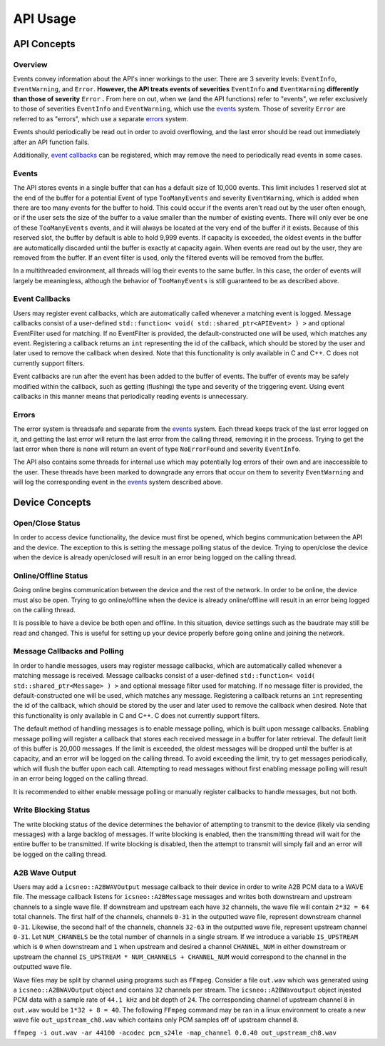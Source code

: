 ****************
**API Usage**
****************

API Concepts
================

Overview
~~~~~~~~~~~~~~~~~~~~

Events convey information about the API's inner workings to the user. There are 3 severity levels: ``EventInfo``, ``EventWarning``, and ``Error``.
**However, the API treats events of severities** ``EventInfo`` **and** ``EventWarning`` **differently than those of severity** ``Error`` **.**
From here on out, when we (and the API functions) refer to "events", we refer exclusively to those of severities ``EventInfo`` and ``EventWarning``, which use the events_ system.
Those of severity ``Error`` are referred to as "errors", which use a separate errors_ system.

Events should periodically be read out in order to avoid overflowing, and the last error should be read out immediately after an API function fails.

Additionally, `event callbacks`_ can be registered, which may remove the need to periodically read events in some cases.

.. _events:

Events
~~~~~~~~~~~~~~~~~~~~

The API stores events in a single buffer that can has a default size of 10,000 events.
This limit includes 1 reserved slot at the end of the buffer for a potential Event of type ``TooManyEvents`` and severity ``EventWarning``, which is added when there are too many events for the buffer to hold.
This could occur if the events aren't read out by the user often enough, or if the user sets the size of the buffer to a value smaller than the number of existing events.
There will only ever be one of these ``TooManyEvents`` events, and it will always be located at the very end of the buffer if it exists.
Because of this reserved slot, the buffer by default is able to hold 9,999 events. If capacity is exceeded, the oldest events in the buffer are automatically discarded until the buffer is exactly at capacity again.
When events are read out by the user, they are removed from the buffer. If an event filter is used, only the filtered events will be removed from the buffer.

In a multithreaded environment, all threads will log their events to the same buffer. In this case, the order of events will largely be meaningless, although the behavior of ``TooManyEvents`` is still guaranteed to be as described above.

.. _event callbacks:

Event Callbacks
~~~~~~~~~~~~~~~~~~~~

Users may register event callbacks, which are automatically called whenever a matching event is logged.
Message callbacks consist of a user-defined ``std::function< void( std::shared_ptr<APIEvent> ) >`` and optional EventFilter used for matching.
If no EventFilter is provided, the default-constructed one will be used, which matches any event.
Registering a callback returns an ``int`` representing the id of the callback, which should be stored by the user and later used to remove the callback when desired.
Note that this functionality is only available in C and C++. C does not currently support filters.

Event callbacks are run after the event has been added to the buffer of events. The buffer of events may be safely modified within the callback, such as getting (flushing) the type and severity of the triggering event.
Using event callbacks in this manner means that periodically reading events is unnecessary.

.. _errors:

Errors
~~~~~~~~~

The error system is threadsafe and separate from the events_ system.
Each thread keeps track of the last error logged on it, and getting the last error will return the last error from the calling thread, removing it in the process.
Trying to get the last error when there is none will return an event of type ``NoErrorFound`` and severity ``EventInfo``.

The API also contains some threads for internal use which may potentially log errors of their own and are inaccessible to the user.
These threads have been marked to downgrade any errors that occur on them to severity ``EventWarning`` and will log the corresponding event in the events_ system described above.

Device Concepts
================

Open/Close Status
~~~~~~~~~~~~~~~~~~~~~~~

In order to access device functionality, the device must first be opened, which begins communication between the API and the device.
The exception to this is setting the message polling status of the device.
Trying to open/close the device when the device is already open/closed will result in an error being logged on the calling thread.

Online/Offline Status
~~~~~~~~~~~~~~~~~~~~~~~

Going online begins communication between the device and the rest of the network. In order to be online, the device must also be open.
Trying to go online/offline when the device is already online/offline will result in an error being logged on the calling thread.

It is possible to have a device be both open and offline. In this situation, device settings such as the baudrate may still be read and changed.
This is useful for setting up your device properly before going online and joining the network.

Message Callbacks and Polling
~~~~~~~~~~~~~~~~~~~~~~~~~~~~~~~

In order to handle messages, users may register message callbacks, which are automatically called whenever a matching message is received.
Message callbacks consist of a user-defined ``std::function< void( std::shared_ptr<Message> ) >`` and optional message filter used for matching.
If no message filter is provided, the default-constructed one will be used, which matches any message.
Registering a callback returns an ``int`` representing the id of the callback, which should be stored by the user and later used to remove the callback when desired.
Note that this functionality is only available in C and C++. C does not currently support filters.

The default method of handling messages is to enable message polling, which is built upon message callbacks.
Enabling message polling will register a callback that stores each received message in a buffer for later retrieval.
The default limit of this buffer is 20,000 messages.
If the limit is exceeded, the oldest messages will be dropped until the buffer is at capacity, and an error will be logged on the calling thread.
To avoid exceeding the limit, try to get messages periodically, which will flush the buffer upon each call.
Attempting to read messages without first enabling message polling will result in an error being logged on the calling thread.

It is recommended to either enable message polling or manually register callbacks to handle messages, but not both.

Write Blocking Status
~~~~~~~~~~~~~~~~~~~~~~~

The write blocking status of the device determines the behavior of attempting to transmit to the device (likely via sending messages) with a large backlog of messages.
If write blocking is enabled, then the transmitting thread will wait for the entire buffer to be transmitted.
If write blocking is disabled, then the attempt to transmit will simply fail and an error will be logged on the calling thread.

A2B Wave Output
~~~~~~~~~~~~~~~~~~~~
Users may add a ``icsneo::A2BWAVOutput`` message callback to their device in order to write A2B PCM data to a WAVE file. The message callback listens for ``icsneo::A2BMessage``
messages and writes both downstream and upstream channels to a single wave file. If downstream and upstream each have ``32`` channels, the wave file will contain ``2*32 = 64``
total channels. The first half of the channels, channels ``0-31`` in the outputted wave file, represent downstream channel ``0-31``. Likewise, the second half of the channels, 
channels ``32-63`` in the outputted wave file, represent upstream channel ``0-31``. Let ``NUM_CHANNELS`` be the total number of channels in a single stream. If we introduce a
variable ``IS_UPSTREAM`` which is ``0`` when downstream and ``1`` when upstream and desired a channel ``CHANNEL_NUM`` in either downstream or upstream the 
channel ``IS_UPSTREAM * NUM_CHANNELS + CHANNEL_NUM`` would correspond to the channel in the outputted wave file.

Wave files may be split by channel using programs such as ``FFmpeg``. Consider a file ``out.wav`` which was generated using a ``icsneo::A2BWAVOutput`` object
and contains ``32`` channels per stream. The ``icsneo::A2BWavoutput`` object injested PCM data with a sample rate of ``44.1 kHz`` and bit depth of ``24``. The corresponding
channel of upstream channel ``8`` in ``out.wav`` would be  ``1*32 + 8 = 40``. The following ``FFmpeg`` command may be ran in a linux environment to create a new wave 
file ``out_upstream_ch8.wav`` which contains only PCM samples off of upstream channel ``8``.

``ffmpeg -i out.wav -ar 44100 -acodec pcm_s24le -map_channel 0.0.40 out_upstream_ch8.wav``
